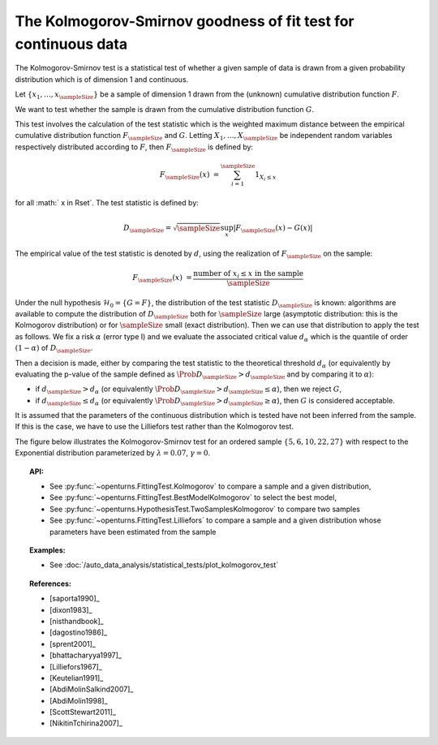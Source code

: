 .. _kolmogorov_smirnov_test:

The Kolmogorov-Smirnov goodness of fit test for continuous data
---------------------------------------------------------------

The Kolmogorov-Smirnov test is a statistical test of whether a given sample of data is drawn from a given
probability distribution which is of dimension 1 and continuous.

Let :math:`\left\{ x_1,\ldots, x_{\sampleSize} \right\}` be a sample of dimension 1 drawn from the (unknown) cumulative distribution function :math:`F`.

We want to test  whether the sample is drawn from the cumulative distribution function
:math:`G`.

This test involves the calculation of the test statistic which is the weighted maximum
distance between the empirical cumulative distribution function
:math:`F_{\sampleSize}` and :math:`G`.
Letting :math:`X_1, \ldots , X_{\sampleSize}`  be independent random variables respectively distributed according to :math:`F`, then :math:`F_{\sampleSize}` is defined by:

.. math::

    F_{\sampleSize}(x) & = \sum_{i=1}^{\sampleSize} 1_{X_i \leq x}

for all :math:` x \in \Rset`. The test statistic is defined by:

.. math::

    D_{\sampleSize} = \sqrt{\sampleSize} \sup_{x} \left|F_{\sampleSize}\left(x \right) - G\left(x \right)\right|

The empirical value of the test statistic is denoted by :math:`d`, using the realization of
:math:`F_{\sampleSize}` on the sample:

.. math::

    F_{\sampleSize}(x) & = \dfrac{\mbox{number of } x_i \leq x \mbox{ in the sample}}{\sampleSize}

Under the null hypothesis :math:`\mathcal{H}_0 = \{ G = F\}`, the distribution of
the test statistic :math:`D_{\sampleSize}` is
known: algorithms are available to compute the distribution of :math:`D_{\sampleSize}`
both for :math:`\sampleSize`
large (asymptotic distribution: this is the Kolmogorov distribution) or for
:math:`\sampleSize` small (exact distribution). Then we can use that
distribution to apply the test as follows.
We fix a risk :math:`\alpha` (error type I) and we evaluate the associated critical
value :math:`d_\alpha` which is the quantile of order
:math:`(1-\alpha)` of :math:`D_{\sampleSize}`.

Then a decision is made, either by comparing the test statistic to the theoretical
threshold :math:`d_\alpha`
(or equivalently
by evaluating the p-value of the sample  defined as
:math:`\Prob{D_{\sampleSize} > d_{\sampleSize}}` and by comparing
it to :math:`\alpha`):

-  if :math:`d_{\sampleSize}>d_{\alpha}` (or equivalently
   :math:`\Prob{D_{\sampleSize} > d_{\sampleSize}} \leq \alpha`),
   then we reject :math:`G`,

-  if :math:`d_{\sampleSize} \leq d_{\alpha}` (or equivalently
   :math:`\Prob{D_{\sampleSize} > d_{\sampleSize}} \geq \alpha`),
   then :math:`G` is considered acceptable.

It is assumed that the parameters of the continuous distribution which is tested have
not been inferred from the sample. If this is the case, we have to use the Lilliefors
test rather than the Kolmogorov test.

The figure below illustrates the Kolmogorov-Smirnov test for an ordered sample
:math:`\left\{5,6,10,22,27\right\}` with respect to the Exponential distribution
parameterized by :math:`\lambda = 0.07`, :math:`\gamma = 0`.

.. plot::

    import openturns as ot
    from matplotlib import pyplot as plt
    from openturns.viewer import View

    candidate = ot.Exponential(0.07, 0.0)
    graph = candidate.drawCDF(0.0, 30.0)

    sample = ot.Sample([[5.0], [6.0], [10.0], [22.0], [27.0]])
    empiricalDrawable = ot.UserDefined(sample).drawCDF(0.0, 30.0).getDrawable(0)
    empiricalDrawable.setColor('darkblue')
    graph.add(empiricalDrawable)

    graph.setTitle('CDF comparison')
    graph.setLegends(['Candidate CDF', 'Empirical CDF'])
    View(graph)


.. topic:: API:

    - See :py:func:`~openturns.FittingTest.Kolmogorov` to compare a sample and a given distribution,
    - See :py:func:`~openturns.FittingTest.BestModelKolmogorov` to select the best model,
    - See :py:func:`~openturns.HypothesisTest.TwoSamplesKolmogorov` to compare two samples
    - See :py:func:`~openturns.FittingTest.Lilliefors` to compare a sample  and a given distribution
      whose parameters have been estimated from the sample

.. topic:: Examples:

    - See :doc:`/auto_data_analysis/statistical_tests/plot_kolmogorov_test`

.. topic:: References:

    - [saporta1990]_
    - [dixon1983]_
    - [nisthandbook]_
    - [dagostino1986]_
    - [sprent2001]_
    - [bhattacharyya1997]_
    - [Lilliefors1967]_
    - [Keutelian1991]_
    - [AbdiMolinSalkind2007]_
    - [AbdiMolin1998]_
    - [ScottStewart2011]_
    - [NikitinTchirina2007]_

